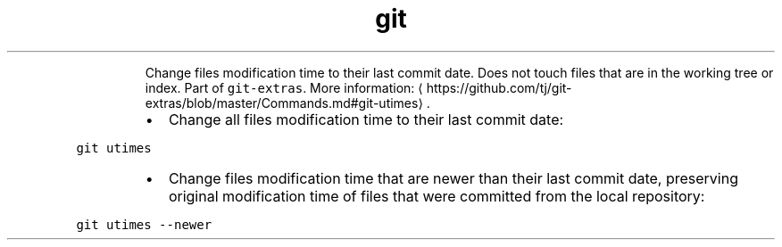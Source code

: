 .TH git utimes
.PP
.RS
Change files modification time to their last commit date. Does not touch files that are in the working tree or index.
Part of \fB\fCgit\-extras\fR\&.
More information: \[la]https://github.com/tj/git-extras/blob/master/Commands.md#git-utimes\[ra]\&.
.RE
.RS
.IP \(bu 2
Change all files modification time to their last commit date:
.RE
.PP
\fB\fCgit utimes\fR
.RS
.IP \(bu 2
Change files modification time that are newer than their last commit date, preserving original modification time of files that were committed from the local repository:
.RE
.PP
\fB\fCgit utimes \-\-newer\fR
